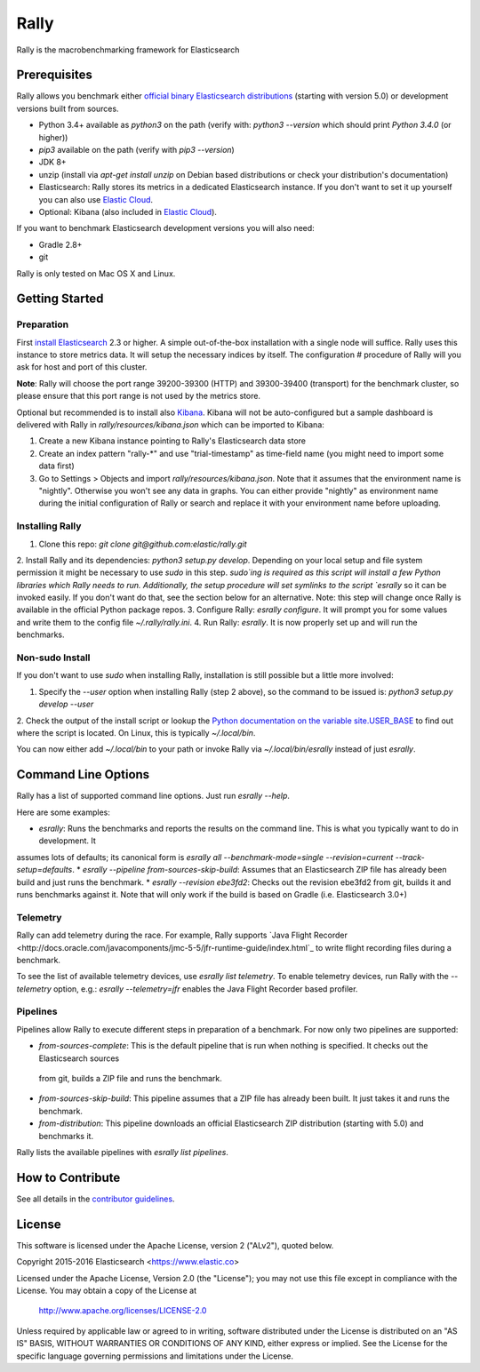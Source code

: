 Rally
=====

Rally is the macrobenchmarking framework for Elasticsearch

Prerequisites
-------------

Rally allows you benchmark either `official binary Elasticsearch distributions <https://www.elastic.co/downloads/elasticsearch>`_ (starting with version 5.0) or development versions built from sources.

* Python 3.4+ available as `python3` on the path (verify with: `python3 --version` which should print `Python 3.4.0` (or higher))
* `pip3` available on the path (verify with `pip3 --version`)
* JDK 8+
* unzip (install via `apt-get install unzip` on  Debian based distributions or check your distribution's documentation)
* Elasticsearch: Rally stores its metrics in a dedicated Elasticsearch instance. If you don't want to set it up yourself you can 
  also use `Elastic Cloud <https://www.elastic.co/cloud>`_.
* Optional: Kibana (also included in `Elastic Cloud <https://www.elastic.co/cloud>`_).

If you want to benchmark Elasticsearch development versions you will also need:

* Gradle 2.8+
* git

Rally is only tested on Mac OS X and Linux.

Getting Started
---------------

Preparation
~~~~~~~~~~~

First `install Elasticsearch <https://www.elastic.co/downloads/elasticsearch>`_ 2.3 or higher. A simple out-of-the-box installation with a
single node will suffice. Rally uses this instance to store metrics data. It will setup the necessary indices by itself. The configuration #
procedure of Rally will you ask for host and port of this cluster.

**Note**: Rally will choose the port range 39200-39300 (HTTP) and 39300-39400 (transport) for the benchmark cluster, so please ensure 
that this port range is not used by the metrics store.

Optional but recommended is to install also `Kibana <https://www.elastic.co/downloads/kibana>`_. Kibana will not be auto-configured but a sample
dashboard is delivered with Rally in `rally/resources/kibana.json` which can be imported to Kibana:

1. Create a new Kibana instance pointing to Rally's Elasticsearch data store
2. Create an index pattern "rally-*" and use "trial-timestamp" as time-field name (you might need to import some data first)
3. Go to Settings > Objects and import `rally/resources/kibana.json`. Note that it assumes that the environment name is "nightly". Otherwise you won't see any data in graphs. You can either provide "nightly" as environment name during the initial configuration of Rally or search and replace it with your environment name before uploading.

Installing Rally
~~~~~~~~~~~~~~~~

1. Clone this repo: `git clone git@github.com:elastic/rally.git`
2. Install Rally and its dependencies: `python3 setup.py develop`. Depending on your local setup and file system permission it might be 
necessary to use `sudo` in this step. `sudo`ing is required as this script will install a few Python libraries which Rally needs to run. 
Additionally, the setup procedure will set symlinks to the script `esrally` so it can be invoked easily. If you don't want do that, see 
the section below for an alternative. Note: this step will change once Rally is available in the official Python package repos.
3. Configure Rally: `esrally configure`. It will prompt you for some values and write them to the config file `~/.rally/rally.ini`.
4. Run Rally: `esrally`. It is now properly set up and will run the benchmarks.

Non-sudo Install
~~~~~~~~~~~~~~~~

If you don't want to use `sudo` when installing Rally, installation is still possible but a little more involved:
 
1. Specify the `--user` option when installing Rally (step 2 above), so the command to be issued is: `python3 setup.py develop --user`
2. Check the output of the install script or lookup the
`Python documentation on the variable site.USER_BASE <https://docs.python.org/3.5/library/site.html#site.USER_BASE>`_ to find out where the
script is located. On Linux, this is typically `~/.local/bin`.

You can now either add `~/.local/bin` to your path or invoke Rally via `~/.local/bin/esrally` instead of just `esrally`.

Command Line Options
--------------------

Rally has a list of supported command line options. Just run `esrally --help`.

Here are some examples:

* `esrally`: Runs the benchmarks and reports the results on the command line. This is what you typically want to do in development. It
assumes lots of defaults; its canonical form is `esrally all --benchmark-mode=single --revision=current --track-setup=defaults`.
* `esrally --pipeline from-sources-skip-build`: Assumes that an Elasticsearch ZIP file has already been build and just runs the benchmark.
* `esrally --revision ebe3fd2`: Checks out the revision ebe3fd2 from git, builds it and runs benchmarks against it. Note that will only
work if the build is based on Gradle (i.e. Elasticsearch 3.0+)


Telemetry
~~~~~~~~~

Rally can add telemetry during the race. For example, Rally supports 
`Java Flight Recorder <http://docs.oracle.com/javacomponents/jmc-5-5/jfr-runtime-guide/index.html`_ to write flight recording files during
a benchmark. 

To see the list of available telemetry devices, use `esrally list telemetry`. To enable telemetry devices, run Rally with 
the `--telemetry` option, e.g.: `esrally --telemetry=jfr` enables the Java Flight Recorder based profiler.

Pipelines
~~~~~~~~~

Pipelines allow Rally to execute different steps in preparation of a benchmark. For now only two pipelines are supported:

* `from-sources-complete`: This is the default pipeline that is run when nothing is specified. It checks out the Elasticsearch sources
 from git, builds a ZIP file and runs the benchmark.
* `from-sources-skip-build`: This pipeline assumes that a ZIP file has already been built. It just takes it and runs the benchmark.
* `from-distribution`: This pipeline downloads an official Elasticsearch ZIP distribution (starting with 5.0) and benchmarks it.

Rally lists the available pipelines with `esrally list pipelines`.

How to Contribute
-----------------
 
See all details in the `contributor guidelines <CONTRIBUTING.md>`_.
 
License
-------
 
This software is licensed under the Apache License, version 2 ("ALv2"), quoted below.

Copyright 2015-2016 Elasticsearch <https://www.elastic.co>

Licensed under the Apache License, Version 2.0 (the "License"); you may not
use this file except in compliance with the License. You may obtain a copy of
the License at

    http://www.apache.org/licenses/LICENSE-2.0

Unless required by applicable law or agreed to in writing, software
distributed under the License is distributed on an "AS IS" BASIS, WITHOUT
WARRANTIES OR CONDITIONS OF ANY KIND, either express or implied. See the
License for the specific language governing permissions and limitations under
the License.
